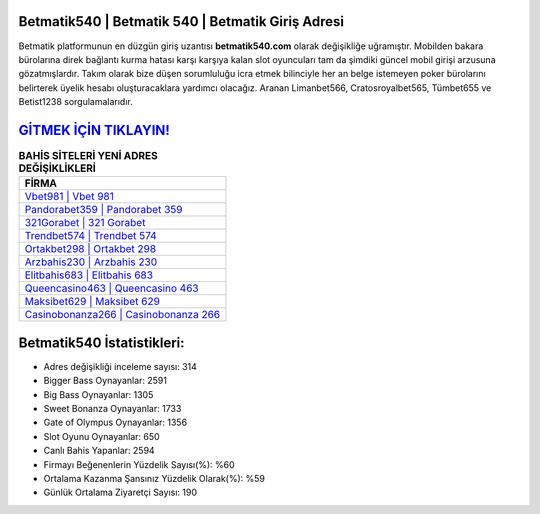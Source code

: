 ﻿Betmatik540 | Betmatik 540 | Betmatik Giriş Adresi
===================================

.. image:: images/betmatik-giris.jpg
   :width: 600
   
Betmatik platformunun en düzgün giriş uzantısı **betmatik540.com** olarak değişikliğe uğramıştır. Mobilden bakara bürolarına direk bağlantı kurma hatası karşı karşıya kalan slot oyuncuları tam da şimdiki güncel mobil girişi arzusuna gözatmışlardır. Takım olarak bize düşen sorumluluğu icra etmek bilinciyle her an belge istemeyen poker bürolarını belirterek üyelik hesabı oluşturacaklara yardımcı olacağız. Aranan Limanbet566, Cratosroyalbet565, Tümbet655 ve Betist1238 sorgulamalarıdır.

`GİTMEK İÇİN TIKLAYIN! <https://cutt.ly/QwVVg2Vk>`_
==============

.. list-table:: **BAHİS SİTELERİ YENİ ADRES DEĞİŞİKLİKLERİ**
   :widths: 100
   :header-rows: 1

   * - FİRMA
   * - `Vbet981 | Vbet 981 <vbet981-vbet-981-vbet-giris-adresi.html>`_
   * - `Pandorabet359 | Pandorabet 359 <pandorabet359-pandorabet-359-pandorabet-giris-adresi.html>`_
   * - `321Gorabet | 321 Gorabet <321gorabet-321-gorabet-gorabet-giris-adresi.html>`_	 
   * - `Trendbet574 | Trendbet 574 <trendbet574-trendbet-574-trendbet-giris-adresi.html>`_	 
   * - `Ortakbet298 | Ortakbet 298 <ortakbet298-ortakbet-298-ortakbet-giris-adresi.html>`_ 
   * - `Arzbahis230 | Arzbahis 230 <arzbahis230-arzbahis-230-arzbahis-giris-adresi.html>`_
   * - `Elitbahis683 | Elitbahis 683 <elitbahis683-elitbahis-683-elitbahis-giris-adresi.html>`_	 
   * - `Queencasino463 | Queencasino 463 <queencasino463-queencasino-463-queencasino-giris-adresi.html>`_
   * - `Maksibet629 | Maksibet 629 <maksibet629-maksibet-629-maksibet-giris-adresi.html>`_
   * - `Casinobonanza266 | Casinobonanza 266 <casinobonanza266-casinobonanza-266-casinobonanza-giris-adresi.html>`_
	 
Betmatik540 İstatistikleri:
===================================	 
* Adres değişikliği inceleme sayısı: 314
* Bigger Bass Oynayanlar: 2591
* Big Bass Oynayanlar: 1305
* Sweet Bonanza Oynayanlar: 1733
* Gate of Olympus Oynayanlar: 1356
* Slot Oyunu Oynayanlar: 650
* Canlı Bahis Yapanlar: 2594
* Firmayı Beğenenlerin Yüzdelik Sayısı(%): %60
* Ortalama Kazanma Şansınız Yüzdelik Olarak(%): %59
* Günlük Ortalama Ziyaretçi Sayısı: 190
